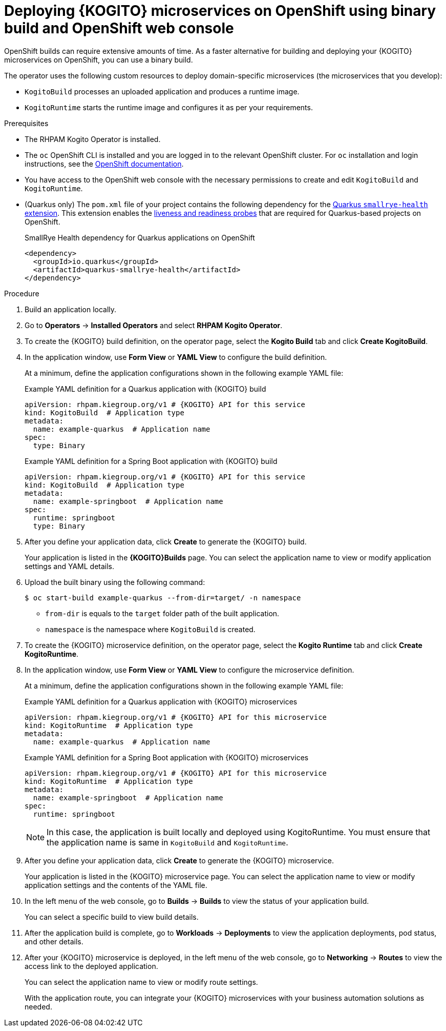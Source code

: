 [id="proc-kogito-microservices-deploying-on-ocp-console-binary-build_{context}"]
= Deploying {KOGITO} microservices on OpenShift using binary build and OpenShift web console

OpenShift builds can require extensive amounts of time. As a faster alternative for building and deploying your {KOGITO} microservices on OpenShift, you can use a binary build.

The operator uses the following custom resources to deploy domain-specific microservices (the microservices that you develop):

* `KogitoBuild` processes an uploaded application and produces a runtime image.
* `KogitoRuntime` starts the runtime image and configures it as per your requirements.

.Prerequisites
* The RHPAM Kogito Operator is installed.
* The `oc` OpenShift CLI is installed and you are logged in to the relevant OpenShift cluster. For `oc` installation and login instructions, see the https://access.redhat.com/documentation/en-us/openshift_container_platform/4.2/html/cli_tools/openshift-cli-oc[OpenShift documentation].
* You have access to the OpenShift web console with the necessary permissions to create and edit `KogitoBuild` and `KogitoRuntime`.
* (Quarkus only) The `pom.xml` file of your project contains the following dependency for the https://quarkus.io/guides/microprofile-health[Quarkus `smallrye-health` extension]. This extension enables the https://kubernetes.io/docs/tasks/configure-pod-container/configure-liveness-readiness-startup-probes[liveness and readiness probes] that are required for Quarkus-based projects on OpenShift.
+
.SmallRye Health dependency for Quarkus applications on OpenShift
[source,xml]
----
<dependency>
  <groupId>io.quarkus</groupId>
  <artifactId>quarkus-smallrye-health</artifactId>
</dependency>
----

.Procedure
. Build an application locally.
. Go to *Operators* -> *Installed Operators* and select *RHPAM Kogito Operator*.
. To create the {KOGITO} build definition, on the operator page, select the *Kogito Build* tab and click *Create KogitoBuild*.
. In the application window, use *Form View* or *YAML View* to configure the build definition.
+
--
At a minimum, define the application configurations shown in the following example YAML file:

.Example YAML definition for a Quarkus application with {KOGITO} build
[source,yaml,subs="attributes+"]
----
apiVersion: rhpam.kiegroup.org/v1 # {KOGITO} API for this service
kind: KogitoBuild  # Application type
metadata:
  name: example-quarkus  # Application name
spec:
  type: Binary
----

.Example YAML definition for a Spring Boot application with {KOGITO} build
[source,yaml,subs="attributes+"]
----
apiVersion: rhpam.kiegroup.org/v1 # {KOGITO} API for this service
kind: KogitoBuild  # Application type
metadata:
  name: example-springboot  # Application name
spec:
  runtime: springboot
  type: Binary
----
--

. After you define your application data, click *Create* to generate the {KOGITO} build.
+
Your application is listed in the *{KOGITO}Builds* page. You can select the application name to view or modify application settings and YAML details.

. Upload the built binary using the following command:
+
--
[source]
----
$ oc start-build example-quarkus --from-dir=target/ -n namespace
----

* `from-dir` is equals to the `target` folder path of the built application.
* `namespace` is the namespace where `KogitoBuild` is created.
--

. To create the {KOGITO} microservice definition, on the operator page, select the *Kogito Runtime* tab and click *Create KogitoRuntime*.
. In the application window, use *Form View* or *YAML View* to configure the microservice definition.
+
--
At a minimum, define the application configurations shown in the following example YAML file:

.Example YAML definition for a Quarkus application with {KOGITO} microservices
[source,yaml,subs="attributes+"]
----
apiVersion: rhpam.kiegroup.org/v1 # {KOGITO} API for this microservice
kind: KogitoRuntime  # Application type
metadata:
  name: example-quarkus  # Application name
----

.Example YAML definition for a Spring Boot application with {KOGITO} microservices
[source,yaml,subs="attributes+"]
----
apiVersion: rhpam.kiegroup.org/v1 # {KOGITO} API for this microservice
kind: KogitoRuntime  # Application type
metadata:
  name: example-springboot  # Application name
spec:
  runtime: springboot
----

[NOTE]
====
In this case, the application is built locally and deployed using KogitoRuntime. You must ensure that the application name is same in `KogitoBuild` and `KogitoRuntime`.
====
--

. After you define your application data, click *Create* to generate the {KOGITO} microservice.
+
Your application is listed in the {KOGITO} microservice page. You can select the application name to view or modify application settings and the contents of the YAML file.

. In the left menu of the web console, go to *Builds* -> *Builds* to view the status of your application build.
+
You can select a specific build to view build details.

. After the application build is complete, go to *Workloads* -> *Deployments* to view the application deployments, pod status, and other details.

. After your {KOGITO} microservice is deployed, in the left menu of the web console, go to *Networking* -> *Routes* to view the access link to the deployed application.
+
You can select the application name to view or modify route settings.
+
With the application route, you can integrate your {KOGITO} microservices with your business automation solutions as needed.
